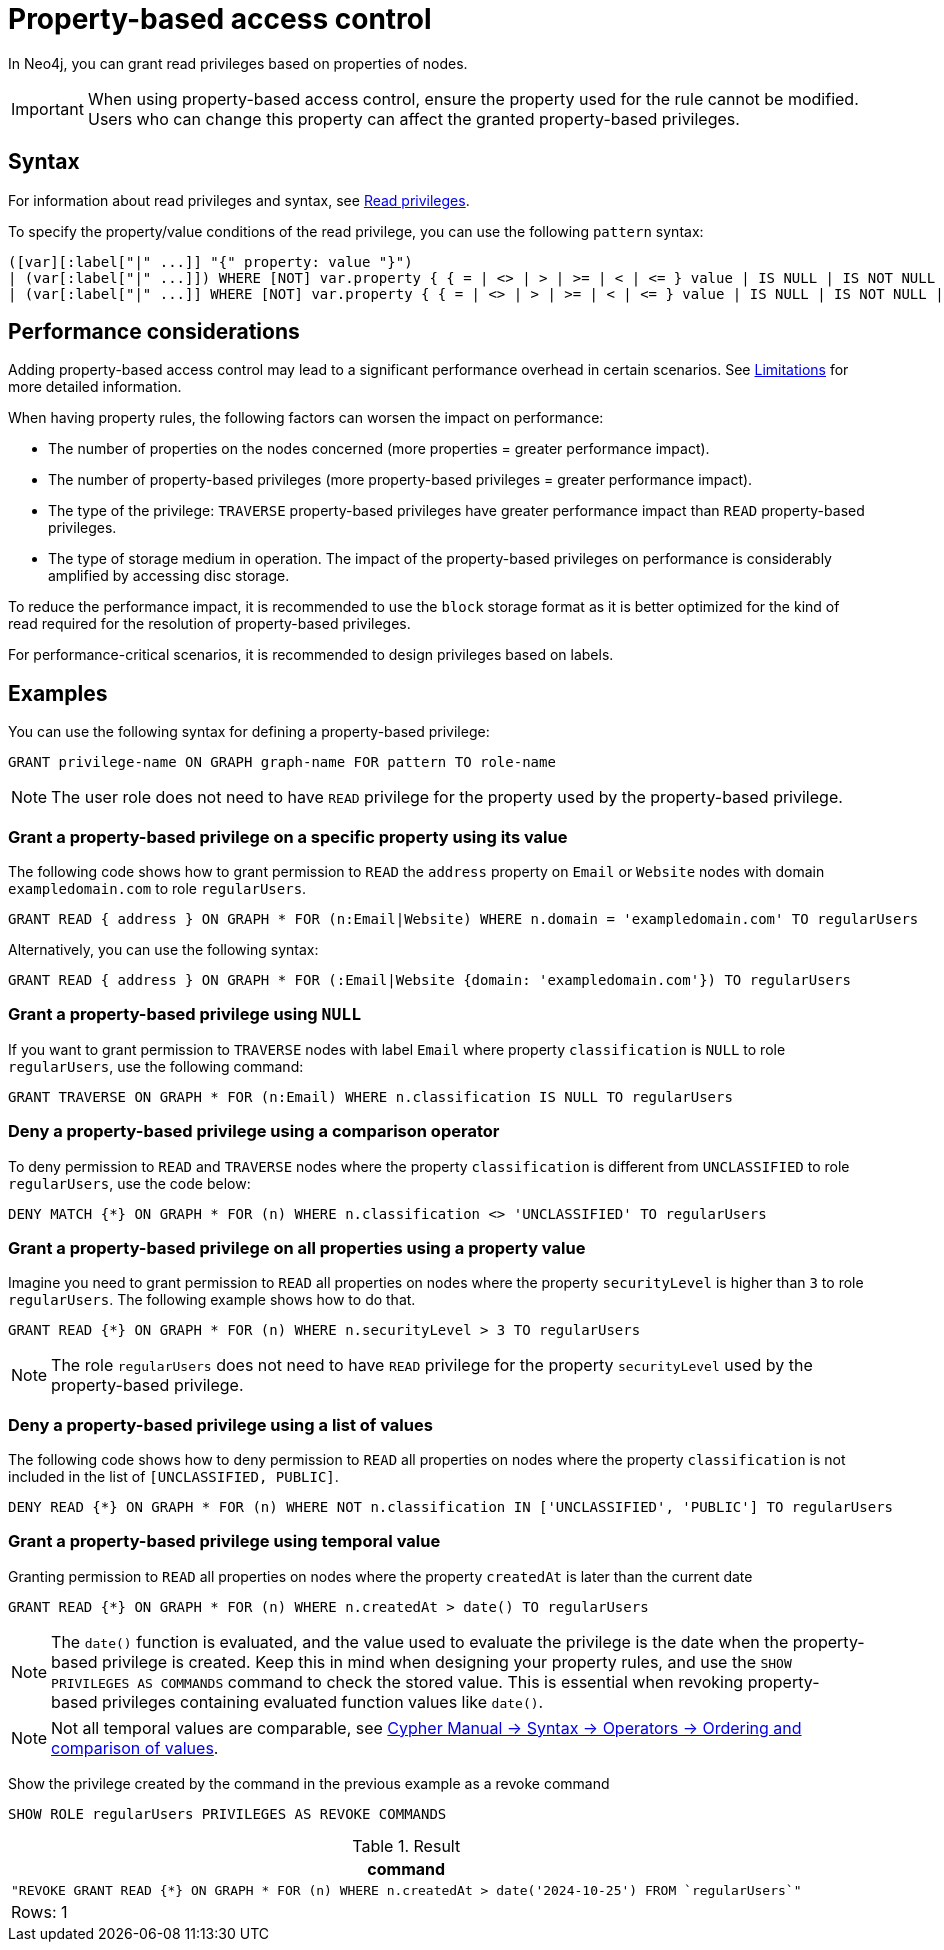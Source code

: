 :description: How to use Cypher to manage property-based access control on a graph.

////
[source, cypher, role=test-setup]
----
CREATE ROLE regularUsers;
----
////

:page-role: enterprise-edition aura-db-business-critical aura-db-dedicated

[[property-based-access-control]]
= Property-based access control

In Neo4j, you can grant read privileges based on properties of nodes.

[IMPORTANT]
====
When using property-based access control, ensure the property used for the rule cannot be modified.
Users who can change this property can affect the granted property-based privileges.
====


== Syntax

For information about read privileges and syntax, see xref:authentication-authorization/privileges-reads.adoc[Read privileges].

To specify the property/value conditions of the read privilege, you can use the following `pattern` syntax:

[source, syntax, role="noheader"]
----
([var][:label["|" ...]] "{" property: value "}")
| (var[:label["|" ...]]) WHERE [NOT] var.property { { = | <> | > | >= | < | <= } value | IS NULL | IS NOT NULL | IN { "["[value[, ...]]"]" | listParam } }
| (var[:label["|" ...]] WHERE [NOT] var.property { { = | <> | > | >= | < | <= } value | IS NULL | IS NOT NULL | IN { "["[value[, ...]]"]" | listParam } } )
----


== Performance considerations

Adding property-based access control may lead to a significant performance overhead in certain scenarios.
See xref:authentication-authorization/limitations.adoc#property-based-access-control-limitations[Limitations] for more detailed information.

When having property rules, the following factors can worsen the impact on performance:

* The number of properties on the nodes concerned (more properties = greater performance impact).
* The number of property-based privileges (more property-based privileges = greater performance impact).
* The type of the privilege: `TRAVERSE` property-based privileges have greater performance impact than `READ` property-based privileges.
* The type of storage medium in operation. The impact of the property-based privileges on performance is considerably amplified by accessing disc storage.

To reduce the performance impact, it is recommended to use the `block` storage format as it is better optimized for the kind of read required for the resolution of property-based privileges.

For performance-critical scenarios, it is recommended to design privileges based on labels.


== Examples

You can use the following syntax for defining a property-based privilege:

[source, syntax, role="noheader"]
----
GRANT privilege-name ON GRAPH graph-name FOR pattern TO role-name
----

[NOTE]
====
The user role does not need to have `READ` privilege for the property used by the property-based privilege.
====

=== Grant a property-based privilege on a specific property using its value

The following code shows how to grant permission to `READ` the `address` property on `Email` or `Website` nodes with domain `exampledomain.com` to role `regularUsers`.

[source, syntax, role="noheader"]
----
GRANT READ { address } ON GRAPH * FOR (n:Email|Website) WHERE n.domain = 'exampledomain.com' TO regularUsers
----

Alternatively, you can use the following syntax:

[source, syntax, role="noheader"]
----
GRANT READ { address } ON GRAPH * FOR (:Email|Website {domain: 'exampledomain.com'}) TO regularUsers
----


=== Grant a property-based privilege using `NULL`

If you want to grant permission to `TRAVERSE` nodes with label `Email` where property `classification` is `NULL` to role `regularUsers`, use the following command:

[source, syntax, role="noheader"]
----
GRANT TRAVERSE ON GRAPH * FOR (n:Email) WHERE n.classification IS NULL TO regularUsers
----

=== Deny a property-based privilege using a comparison operator

To deny permission to `READ` and `TRAVERSE` nodes where the property `classification` is different from `UNCLASSIFIED` to role `regularUsers`, use the code below:

[source, syntax, role="noheader"]
----
DENY MATCH {*} ON GRAPH * FOR (n) WHERE n.classification <> 'UNCLASSIFIED' TO regularUsers
----

=== Grant a property-based privilege on all properties using a property value

Imagine you need to grant permission to `READ` all properties on nodes where the property `securityLevel` is higher than `3` to role `regularUsers`.
The following example shows how to do that.

[source, syntax, role="noheader"]
----
GRANT READ {*} ON GRAPH * FOR (n) WHERE n.securityLevel > 3 TO regularUsers
----

[NOTE]
====
The role `regularUsers` does not need to have `READ` privilege for the property `securityLevel` used by the property-based privilege.
====

=== Deny a property-based privilege using a list of values

The following code shows how to deny permission to `READ` all properties on nodes where the property `classification` is not included in the list of `[UNCLASSIFIED, PUBLIC]`.

[source, syntax, role="noheader"]
----
DENY READ {*} ON GRAPH * FOR (n) WHERE NOT n.classification IN ['UNCLASSIFIED', 'PUBLIC'] TO regularUsers
----

// The last two examples were added in 5.26.

=== Grant a property-based privilege using temporal value

Granting permission to `READ` all properties on nodes where the property `createdAt` is later than the current date

[source, syntax, role="noheader"]
----
GRANT READ {*} ON GRAPH * FOR (n) WHERE n.createdAt > date() TO regularUsers
----

[NOTE]
====
The `date()` function is evaluated, and the value used to evaluate the privilege is the date when the property-based privilege is created.
Keep this in mind when designing your property rules, and use the `SHOW PRIVILEGES AS COMMANDS` command to check the stored value.
This is essential when revoking property-based privileges containing evaluated function values like `date()`.
====

[NOTE]
====
Not all temporal values are comparable, see link:{neo4j-docs-base-uri}/cypher-manual/current/syntax/operators/#cypher-ordering[Cypher Manual -> Syntax -> Operators -> Ordering and comparison of values].
====

Show the privilege created by the command in the previous example as a revoke command

[source, syntax, role="noheader"]
----
SHOW ROLE regularUsers PRIVILEGES AS REVOKE COMMANDS
----

.Result
[options="header,footer", width="100%", cols="m"]
|===
|command
|"REVOKE GRANT READ {*} ON GRAPH * FOR (n) WHERE n.createdAt > date('2024-10-25') FROM `regularUsers`"
a|Rows: 1
|===

